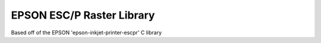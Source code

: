 ==========================
EPSON ESC/P Raster Library
==========================

Based off of the EPSON 'epson-inkjet-printer-escpr' C library





